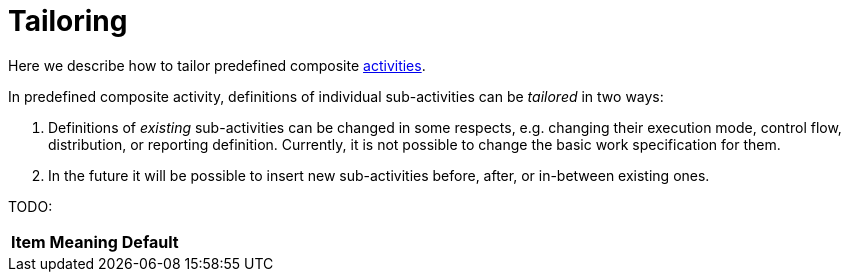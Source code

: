 = Tailoring

Here we describe how to tailor predefined composite link:index.adoc[activities].

In predefined composite activity, definitions of individual sub-activities can be _tailored_ in two ways:

1. Definitions of _existing_ sub-activities can be changed in some respects, e.g. changing their
execution mode, control flow, distribution, or reporting definition. Currently, it is not possible
to change the basic work specification for them.

2. In the future it will be possible to insert new sub-activities before, after, or in-between existing ones.

TODO:

[%header]
[%autowidth]
|===
| Item | Meaning | Default
|===
